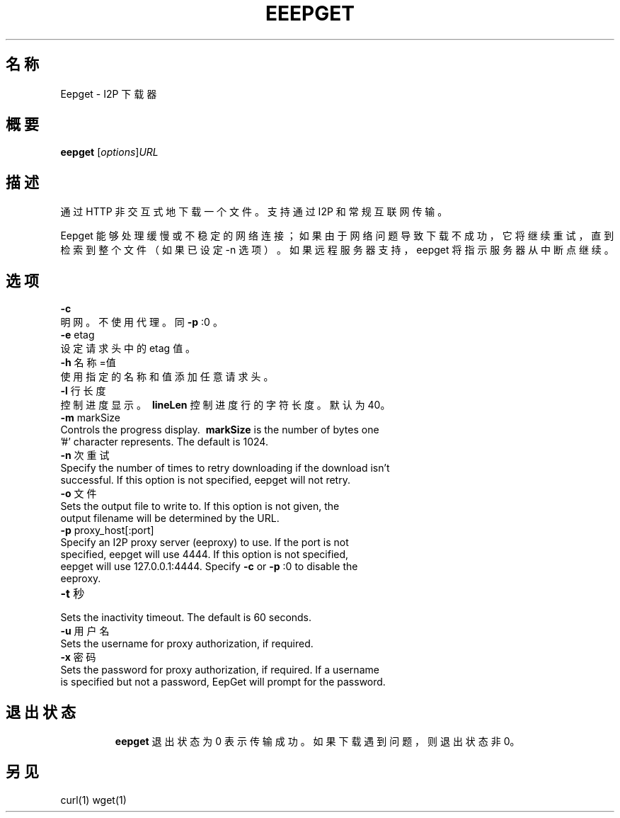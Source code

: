 .\"*******************************************************************
.\"
.\" This file was generated with po4a. Translate the source file.
.\"
.\"*******************************************************************
.TH EEEPGET 1 2015年9月18日 "" "Eepget \- I2P 下载器"

.SH 名称
Eepget \- I2P 下载器

.SH 概要
\fBeepget\fP [\fIoptions\fP]\fIURL\fP
.br

.SH 描述
.P
通过 HTTP 非交互式地下载一个文件。支持通过 I2P 和常规互联网传输。
.P
Eepget 能够处理缓慢或不稳定的网络连接；如果由于网络问题导致下载不成功，它将继续重试，直到检索到整个文件（如果已设定 \-n
选项）。如果远程服务器支持，eepget 将指示服务器从中断点继续。

.SH 选项
\fB\-c\fP
.TP 
明网。不使用代理。同 \fB\-p\fP :0 。
.TP 

\fB\-e\fP etag
.TP 
设定请求头中的 etag 值。
.TP 

\fB\-h\fP 名称=值
.TP 
使用指定的名称和值添加任意请求头。
.TP 

\fB\-l\fP 行长度
.TP 
控制进度显示。\fB\ lineLen \fP 控制进度行的字符长度。默认为40。
.TP 

\fB\-m\fP markSize
.TP 
Controls the progress display. \fB\ markSize \fP is the number of bytes one '#' character represents. The default is 1024.
.TP 

\fB\-n\fP 次重试
.TP 
Specify the number of times to retry downloading if the download isn't successful. If this option is not specified, eepget will not retry.
.TP 

\fB\-o\fP 文件
.TP 
Sets the output file to write to. If this option is not given, the output filename will be determined by the URL.
.TP 

\fB\-p\fP proxy_host[:port]
.TP 
Specify an I2P proxy server (eeproxy) to use. If the port is not specified, eepget will use 4444. If this option is not specified, eepget will use 127.0.0.1:4444. Specify \fB\-c\fP or \fB\-p\fP :0 to disable the eeproxy.
.TP 

\fB\-t\fP 秒
.TP 
Sets the inactivity timeout. The default is 60 seconds.
.TP 

\fB\-u\fP 用户名
.TP 
Sets the username for proxy authorization, if required.
.TP 

\fB\-x\fP 密码
.TP 
Sets the password for proxy authorization, if required. If a username is specified but not a password, EepGet will prompt for the password.
.TP 

.SH 退出状态

\fBeepget\fP 退出状态为 0 表示传输成功。如果下载遇到问题，则退出状态非 0。

.SH 另见

curl(1) wget(1)

